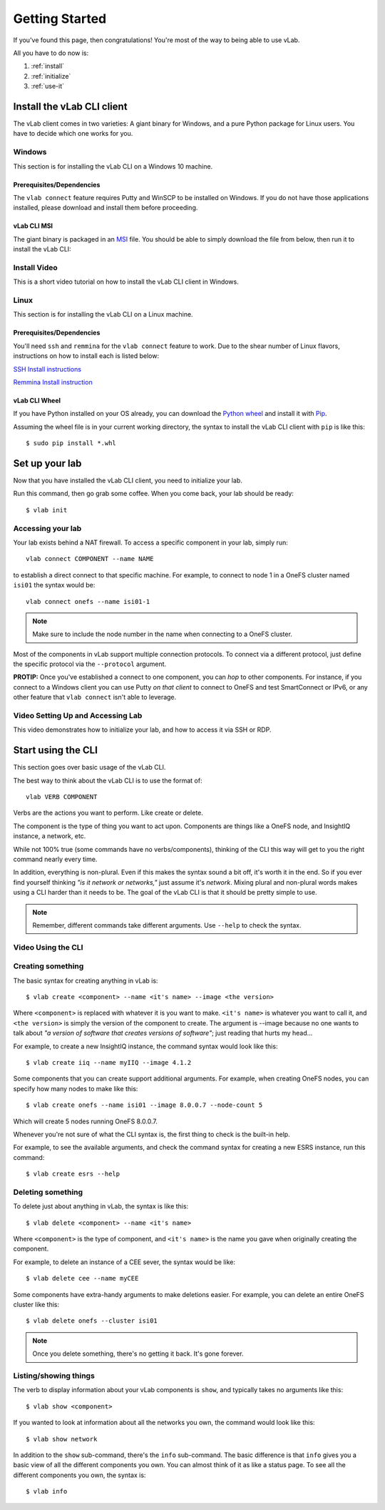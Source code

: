 ###############
Getting Started
###############

If you've found this page, then congratulations!
You're most of the way to being able to use vLab.

All you have to do now is:

1. :ref:`install`
2. :ref:`initialize`
3. :ref:`use-it`


.. _install:

***************************
Install the vLab CLI client
***************************

The vLab client comes in two varieties: A giant binary for Windows, and a pure
Python package for Linux users.
You have to decide which one works for you.

Windows
=======

This section is for installing the vLab CLI on a Windows 10 machine.

Prerequisites/Dependencies
--------------------------

The ``vlab connect`` feature requires Putty and WinSCP to be installed on Windows.
If you do not have those applications installed, please download and install them
before proceeding.

.. only:: builder_html

   :download:`Putty <putty-64bit-0.70-installer.msi>`

   :download:`WinSCP <WinSCP-5.13.6-Setup.exe>`

vLab CLI MSI
------------

The giant binary is packaged in an `MSI <https://whatis.techtarget.com/fileformat/MSI-Installer-package-Microsoft-Windows>`_
file. You should be able to simply download the file from below, then run it to
install the vLab CLI:

.. only:: builder_html

   :download:`vLab CLI client (Windows 10 MSI) <vlab-cli-0.2.3-amd64.msi>`.

Install Video
=============

This is a short video tutorial on how to install the vLab CLI client in Windows.

.. raw:: html

   <video width="320" height="240" controls>
     <source src="_static/vLabClientInstall.mp4" type="video/mp4">
   </video>
   <p></p>


Linux
======

This section is for installing the vLab CLI on a Linux machine.

Prerequisites/Dependencies
--------------------------

You'll need ``ssh`` and ``remmina`` for the ``vlab connect`` feature to work.
Due to the shear number of Linux flavors, instructions on how to install each
is listed below:

`SSH Install instructions <https://www.cyberciti.biz/faq/how-to-installing-and-using-ssh-client-server-in-linux/>`_

`Remmina Install instruction <https://remmina.org/how-to-install-remmina/>`_


vLab CLI Wheel
--------------

If you have Python installed on your OS already, you can download the
`Python wheel <https://pythonwheels.com/>`_ and install it with `Pip <https://pip.pypa.io/en/stable/installing/>`_.

Assuming the wheel file is in your current working directory, the syntax to install
the vLab CLI client with ``pip`` is like this::

  $ sudo pip install *.whl

.. only:: builder_html

   :download:`vLab CLI client (Python) <vlab_cli-0.2.3-py3-none-any.whl>`.


.. _initialize:

***************
Set up your lab
***************

Now that you have installed the vLab CLI client, you need to initialize your lab.

Run this command, then go grab some coffee. When you come back, your lab should be ready::

  $ vlab init

Accessing your lab
==================
Your lab exists behind a NAT firewall. To access a specific component in your lab,
simply run::

  vlab connect COMPONENT --name NAME

to establish a direct connect to that specific machine. For example, to connect
to node 1 in a OneFS cluster named ``isi01`` the syntax would be::

  vlab connect onefs --name isi01-1

.. note::

   Make sure to include the node number in the name when connecting to a OneFS
   cluster.

Most of the components in vLab support multiple connection protocols. To connect
via a different protocol, just define the specific protocol via the ``--protocol``
argument.

**PROTIP:** Once you've established a connect to one component, you can *hop* to other
components. For instance, if you connect to a Windows client you can use Putty *on
that client* to connect to OneFS and test SmartConnect or IPv6, or any other feature
that ``vlab connect`` isn't able to leverage.

Video Setting Up and Accessing Lab
==================================

This video demonstrates how to initialize your lab, and how to access it via
SSH or RDP.

.. raw:: html

   <video width="320" height="240" controls>
    <source src="_static/InitAndAccess.mp4" type="video/mp4">
  </video>
  <p></p>

.. _use-it:

*******************
Start using the CLI
*******************

This section goes over basic usage of the vLab CLI.

The best way to think about the vLab CLI is to use the format of::

  vlab VERB COMPONENT

Verbs are the actions you want to perform. Like create or delete.

The component is the type of thing you want to act upon.
Components are things like a OneFS node, and InsightIQ instance, a network, etc.

While not 100% true (some commands have no verbs/components), thinking of the CLI this way
will get to you the right command nearly every time.

In addition, everything is non-plural. Even if this makes the syntax sound a bit
off, it's worth it in the end. So if you ever find yourself thinking *"is it network or networks,"*
just assume it's *network*. Mixing plural and non-plural words makes
using a CLI harder than it needs to be. The goal of the vLab CLI is that it
should be pretty simple to use.

.. note::

   Remember, different commands take different arguments. Use ``--help`` to check the syntax.


Video Using the CLI
===================

.. raw:: html

   <video width="320" height="240" controls>
    <source src="_static/vLabCLI.mp4" type="video/mp4">
  </video>
  <p></p>

Creating something
==================
The basic syntax for creating anything in vLab is::

  $ vlab create <component> --name <it's name> --image <the version>

Where ``<component>`` is replaced with whatever it is you want to make.
``<it's name>`` is whatever you want to call it, and ``<the version>`` is simply
the version of the component to create. The argument is --image because no one
wants to talk about *"a version of software that creates versions of software"*;
just reading that hurts my head...

For example, to create a new InsightIQ instance, the command syntax would look like this::

  $ vlab create iiq --name myIIQ --image 4.1.2

Some components that you can create support additional arguments.
For example, when creating OneFS nodes, you can specify how many nodes to make like this::

  $ vlab create onefs --name isi01 --image 8.0.0.7 --node-count 5

Which will create 5 nodes running OneFS 8.0.0.7.

Whenever you're not sure of what the CLI syntax is, the first thing to check is
the built-in help.

For example, to see the available arguments, and check the command syntax for
creating a new ESRS instance, run this command::

  $ vlab create esrs --help


Deleting something
==================
To delete just about anything in vLab, the syntax is like this::

  $ vlab delete <component> --name <it's name>

Where ``<component>`` is the type of component, and ``<it's name>`` is the name you
gave when originally creating the component.

For example, to delete an instance of a CEE sever, the syntax would be like::

  $ vlab delete cee --name myCEE

Some components have extra-handy arguments to make deletions easier. For example,
you can delete an entire OneFS cluster like this::

  $ vlab delete onefs --cluster isi01

.. note::

   Once you delete something, there's no getting it back. It's gone forever.


Listing/showing things
======================
The verb to display information about your vLab components is ``show``, and typically
takes no arguments like this::

  $ vlab show <component>

If you wanted to look at information about all the networks you own, the command
would look like this::

  $ vlab show network

In addition to the ``show`` sub-command, there's the ``info`` sub-command.
The basic difference is that ``info`` gives you a basic view of all the different
components you own. You can almost think of it as like a status page. To see
all the different components you own, the syntax is::

  $ vlab info

